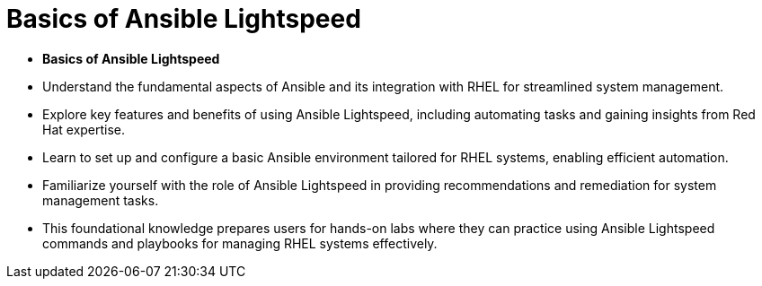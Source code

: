 #  Basics of Ansible Lightspeed

- **Basics of Ansible Lightspeed**

  - Understand the fundamental aspects of Ansible and its integration with RHEL for streamlined system management.
  - Explore key features and benefits of using Ansible Lightspeed, including automating tasks and gaining insights from Red Hat expertise.
  - Learn to set up and configure a basic Ansible environment tailored for RHEL systems, enabling efficient automation.
  - Familiarize yourself with the role of Ansible Lightspeed in providing recommendations and remediation for system management tasks.
  - This foundational knowledge prepares users for hands-on labs where they can practice using Ansible Lightspeed commands and playbooks for managing RHEL systems effectively.